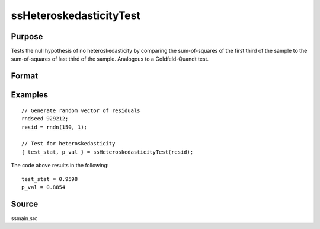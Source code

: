 
ssHeteroskedasticityTest
==============================================

Purpose
----------------

Tests the null hypothesis of no heteroskedasticity by comparing the sum-of-squares of the first third of the sample to the sum-of-squares of last third of the sample. Analogous to a Goldfeld-Quandt test.

Format
----------------
.. function:: { test_statistic, p_value } = ssHeteroskedasticityTest(resid [,alternative])

    :param resid: Model residuals.
    :type resid: Vector

    :param alternative: Optional argument, specifies alternative to use for finding critical values. Options include: ``"increasing"``, ``"decreasing"``, or ``"two-sided"``. Default = ``"two-sided"``.
    :type alternative: String

    :return test_stat: Test statistic for the heteroskedasticity.
    :rtype test_stat: Scalar

    :return p_value: P-value for the test statistic for the heteroskedasticity.
    :rtype p_value: Scalar

Examples
----------------

::

  // Generate random vector of residuals
  rndseed 929212;
  resid = rndn(150, 1);

  // Test for heteroskedasticity
  { test_stat, p_val } = ssHeteroskedasticityTest(resid);

The code above results in the following:

::

  test_stat = 0.9598
  p_val = 0.8854


Source
------

ssmain.src

.. seealso:: Functions :func:`ssLjungBox`, :func:`ssJarqueBera`
